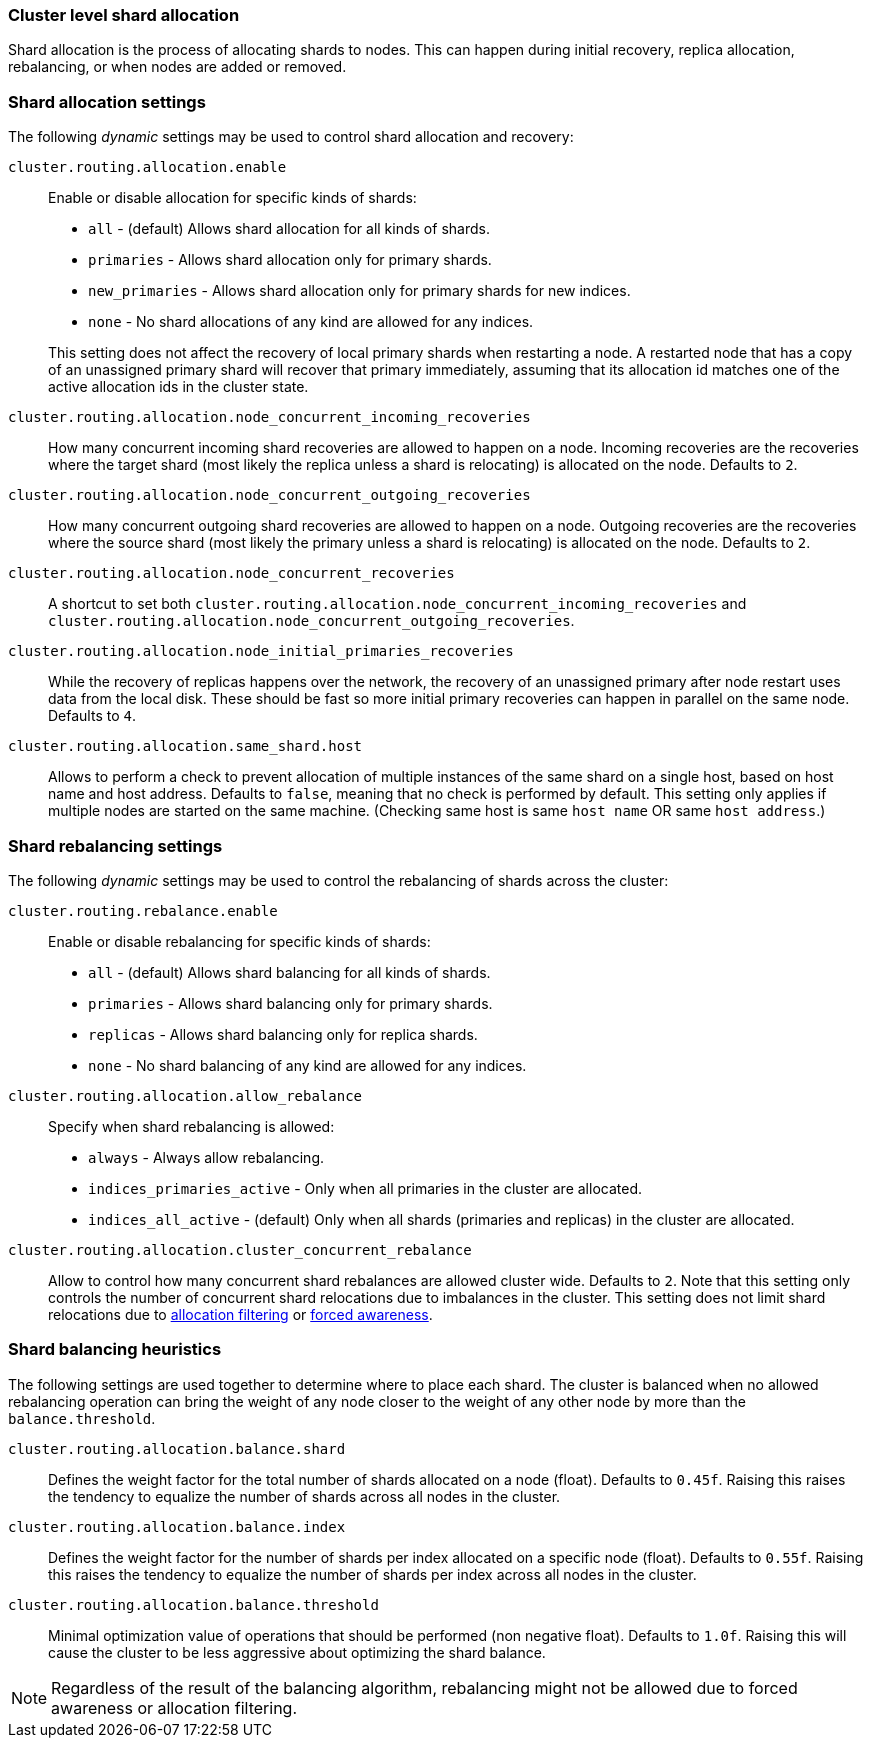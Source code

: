 [[shards-allocation]]
=== Cluster level shard allocation

Shard allocation is the process of allocating shards to nodes. This can
happen during initial recovery, replica allocation, rebalancing, or
when nodes are added or removed.

[float]
=== Shard allocation settings

The following _dynamic_ settings may be used to control shard allocation and recovery:

`cluster.routing.allocation.enable`::
+
--
Enable or disable allocation for specific kinds of shards:

* `all` -             (default) Allows shard allocation for all kinds of shards.
* `primaries` -       Allows shard allocation only for primary shards.
* `new_primaries` -   Allows shard allocation only for primary shards for new indices.
* `none` -            No shard allocations of any kind are allowed for any indices.

This setting does not affect the recovery of local primary shards when
restarting a node.  A restarted node that has a copy of an unassigned primary
shard will recover that primary immediately, assuming that its allocation id matches
one of the active allocation ids in the cluster state.

--

`cluster.routing.allocation.node_concurrent_incoming_recoveries`::

     How many concurrent incoming shard recoveries are allowed to happen on a node. Incoming recoveries are the recoveries
     where the target shard (most likely the replica unless a shard is relocating) is allocated on the node. Defaults to `2`.

`cluster.routing.allocation.node_concurrent_outgoing_recoveries`::

     How many concurrent outgoing shard recoveries are allowed to happen on a node. Outgoing recoveries are the recoveries
     where the source shard (most likely the primary unless a shard is relocating) is allocated on the node. Defaults to `2`.

`cluster.routing.allocation.node_concurrent_recoveries`::

     A shortcut to set both `cluster.routing.allocation.node_concurrent_incoming_recoveries` and
     `cluster.routing.allocation.node_concurrent_outgoing_recoveries`.


`cluster.routing.allocation.node_initial_primaries_recoveries`::

    While the recovery of replicas happens over the network, the recovery of
    an unassigned primary after node restart uses data from the local disk.
    These should be fast so more initial primary recoveries can happen in
    parallel on the same node.  Defaults to `4`.


`cluster.routing.allocation.same_shard.host`::

      Allows to perform a check to prevent allocation of multiple instances of
      the same shard on a single host, based on host name and host address.
      Defaults to `false`, meaning that no check is performed by default. This
      setting only applies if multiple nodes are started on the same machine.
      (Checking same host is same `host name` OR same `host address`.)

[float]
=== Shard rebalancing settings

The following _dynamic_ settings may be used to control the rebalancing of
shards across the cluster:


`cluster.routing.rebalance.enable`::
+
--
Enable or disable rebalancing for specific kinds of shards:

* `all` -         (default) Allows shard balancing for all kinds of shards.
* `primaries` -   Allows shard balancing only for primary shards.
* `replicas` -    Allows shard balancing only for replica shards.
* `none` -        No shard balancing of any kind are allowed for any indices.
--


`cluster.routing.allocation.allow_rebalance`::
+
--
Specify when shard rebalancing is allowed:


* `always` -                    Always allow rebalancing.
* `indices_primaries_active` -  Only when all primaries in the cluster are allocated.
* `indices_all_active` -        (default) Only when all shards (primaries and replicas) in the cluster are allocated.
--

`cluster.routing.allocation.cluster_concurrent_rebalance`::

      Allow to control how many concurrent shard rebalances are
      allowed cluster wide. Defaults to `2`. Note that this setting
      only controls the number of concurrent shard relocations due
      to imbalances in the cluster. This setting does not limit shard
      relocations due to <<allocation-filtering,allocation filtering>>
      or <<forced-awareness,forced awareness>>.

[float]
=== Shard balancing heuristics

The following settings are used together to determine where to place each
shard.  The cluster is balanced when no allowed rebalancing operation can bring the weight
of any node closer to the weight of any other node by more than the `balance.threshold`.

`cluster.routing.allocation.balance.shard`::

     Defines the weight factor for the total number of shards allocated on a node
     (float). Defaults to `0.45f`.  Raising this raises the tendency to
     equalize the number of shards across all nodes in the cluster.

`cluster.routing.allocation.balance.index`::

     Defines the weight factor for the number of shards per index allocated
      on a specific node (float). Defaults to `0.55f`.  Raising this raises the
      tendency to equalize the number of shards per index across all nodes in
      the cluster.

`cluster.routing.allocation.balance.threshold`::
     Minimal optimization value of operations that should be performed (non
      negative float). Defaults to `1.0f`.  Raising this will cause the cluster
      to be less aggressive about optimizing the shard balance.


NOTE: Regardless of the result of the balancing algorithm, rebalancing might
not be allowed due to forced awareness or allocation filtering.
